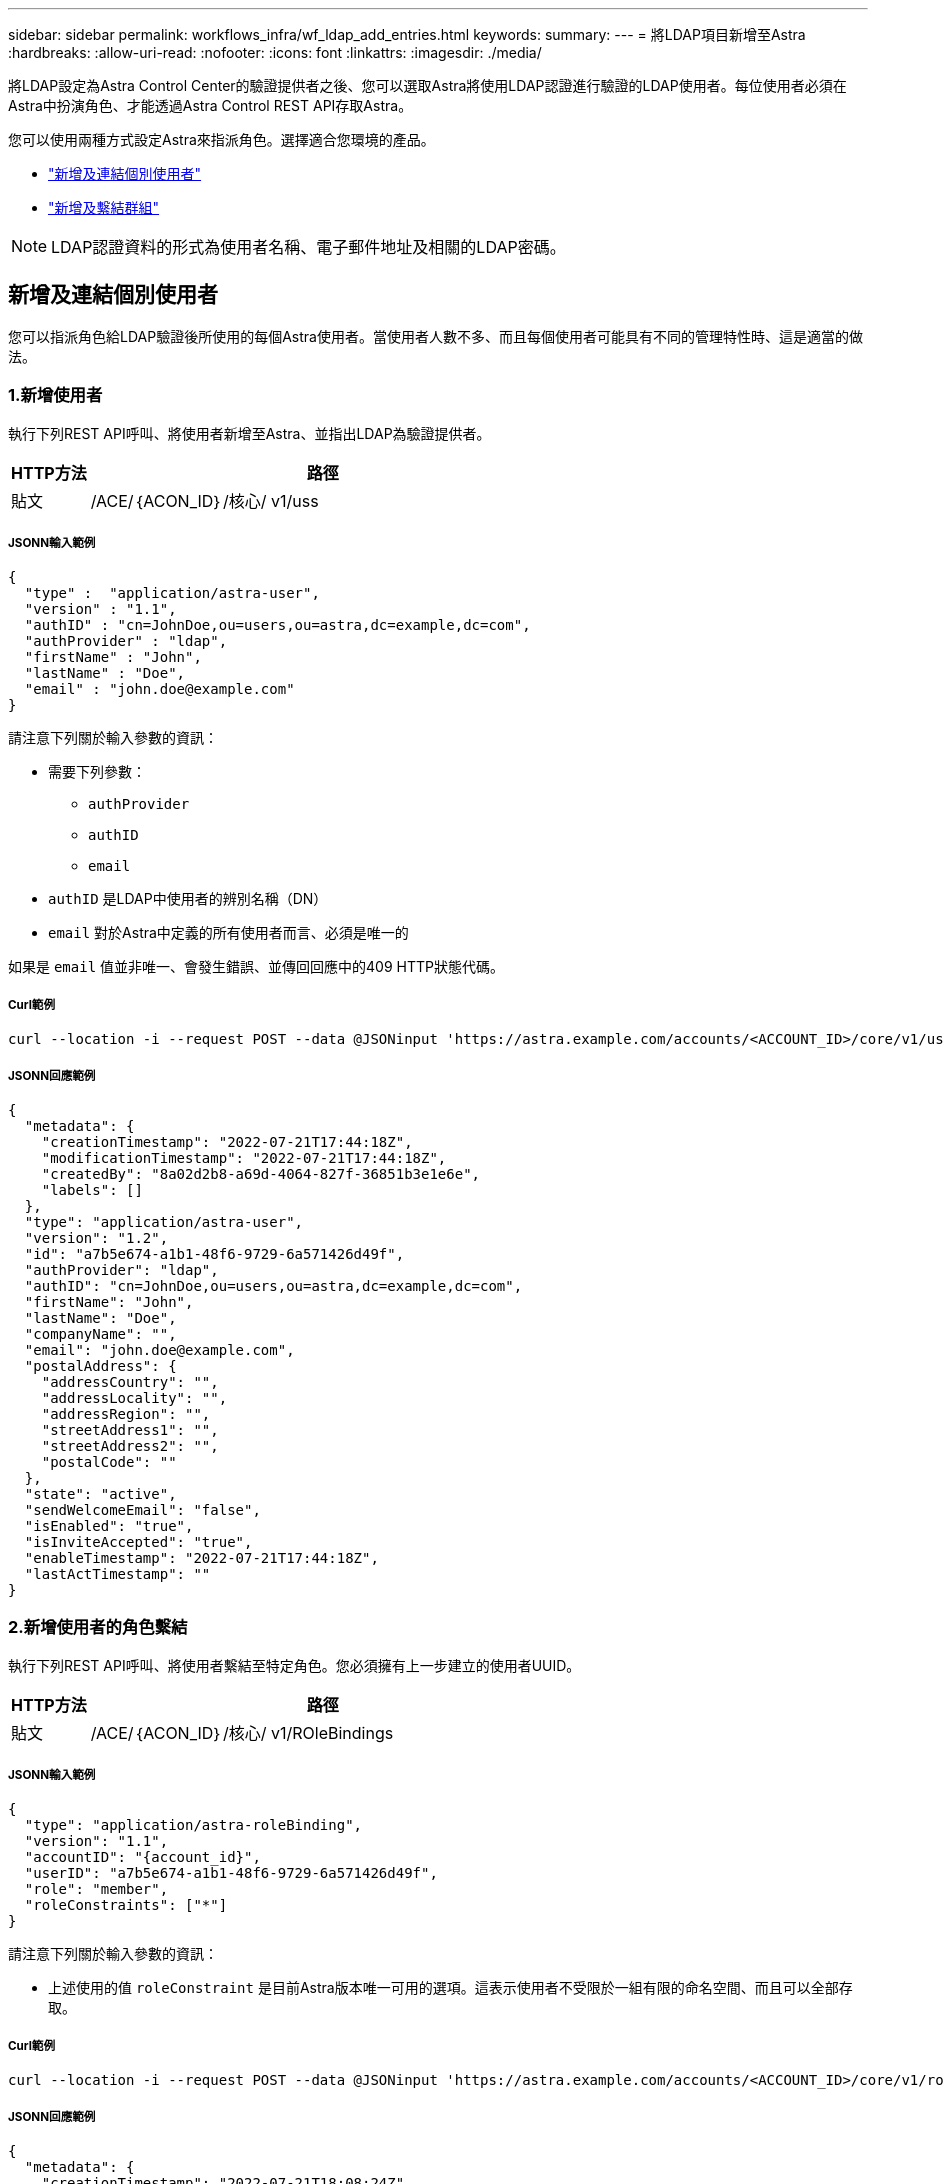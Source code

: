 ---
sidebar: sidebar 
permalink: workflows_infra/wf_ldap_add_entries.html 
keywords:  
summary:  
---
= 將LDAP項目新增至Astra
:hardbreaks:
:allow-uri-read: 
:nofooter: 
:icons: font
:linkattrs: 
:imagesdir: ./media/


[role="lead"]
將LDAP設定為Astra Control Center的驗證提供者之後、您可以選取Astra將使用LDAP認證進行驗證的LDAP使用者。每位使用者必須在Astra中扮演角色、才能透過Astra Control REST API存取Astra。

您可以使用兩種方式設定Astra來指派角色。選擇適合您環境的產品。

* link:../workflows_infra/wf_ldap_add_entries.html#add-and-bind-an-individual-user["新增及連結個別使用者"]
* link:../workflows_infra/wf_ldap_add_entries.html#add-and-bind-a-group["新增及繫結群組"]



NOTE: LDAP認證資料的形式為使用者名稱、電子郵件地址及相關的LDAP密碼。



== 新增及連結個別使用者

您可以指派角色給LDAP驗證後所使用的每個Astra使用者。當使用者人數不多、而且每個使用者可能具有不同的管理特性時、這是適當的做法。



=== 1.新增使用者

執行下列REST API呼叫、將使用者新增至Astra、並指出LDAP為驗證提供者。

[cols="1,6"]
|===
| HTTP方法 | 路徑 


| 貼文 | /ACE/｛ACON_ID｝/核心/ v1/uss 
|===


===== JSONN輸入範例

[source, json]
----
{
  "type" :  "application/astra-user",
  "version" : "1.1",
  "authID" : "cn=JohnDoe,ou=users,ou=astra,dc=example,dc=com",
  "authProvider" : "ldap",
  "firstName" : "John",
  "lastName" : "Doe",
  "email" : "john.doe@example.com"
}
----
請注意下列關於輸入參數的資訊：

* 需要下列參數：
+
** `authProvider`
** `authID`
** `email`


* `authID` 是LDAP中使用者的辨別名稱（DN）
* `email` 對於Astra中定義的所有使用者而言、必須是唯一的


如果是 `email` 值並非唯一、會發生錯誤、並傳回回應中的409 HTTP狀態代碼。



===== Curl範例

[source, curl]
----
curl --location -i --request POST --data @JSONinput 'https://astra.example.com/accounts/<ACCOUNT_ID>/core/v1/users' --header 'Content-Type: application/astra-user+json' --header 'Accept: */*' --header 'Authorization: Bearer <API_TOKEN>'
----


===== JSONN回應範例

[source, json]
----
{
  "metadata": {
    "creationTimestamp": "2022-07-21T17:44:18Z",
    "modificationTimestamp": "2022-07-21T17:44:18Z",
    "createdBy": "8a02d2b8-a69d-4064-827f-36851b3e1e6e",
    "labels": []
  },
  "type": "application/astra-user",
  "version": "1.2",
  "id": "a7b5e674-a1b1-48f6-9729-6a571426d49f",
  "authProvider": "ldap",
  "authID": "cn=JohnDoe,ou=users,ou=astra,dc=example,dc=com",
  "firstName": "John",
  "lastName": "Doe",
  "companyName": "",
  "email": "john.doe@example.com",
  "postalAddress": {
    "addressCountry": "",
    "addressLocality": "",
    "addressRegion": "",
    "streetAddress1": "",
    "streetAddress2": "",
    "postalCode": ""
  },
  "state": "active",
  "sendWelcomeEmail": "false",
  "isEnabled": "true",
  "isInviteAccepted": "true",
  "enableTimestamp": "2022-07-21T17:44:18Z",
  "lastActTimestamp": ""
}
----


=== 2.新增使用者的角色繫結

執行下列REST API呼叫、將使用者繫結至特定角色。您必須擁有上一步建立的使用者UUID。

[cols="1,6"]
|===
| HTTP方法 | 路徑 


| 貼文 | /ACE/｛ACON_ID｝/核心/ v1/ROleBindings 
|===


===== JSONN輸入範例

[source, json]
----
{
  "type": "application/astra-roleBinding",
  "version": "1.1",
  "accountID": "{account_id}",
  "userID": "a7b5e674-a1b1-48f6-9729-6a571426d49f",
  "role": "member",
  "roleConstraints": ["*"]
}
----
請注意下列關於輸入參數的資訊：

* 上述使用的值 `roleConstraint` 是目前Astra版本唯一可用的選項。這表示使用者不受限於一組有限的命名空間、而且可以全部存取。




===== Curl範例

[source, curl]
----
curl --location -i --request POST --data @JSONinput 'https://astra.example.com/accounts/<ACCOUNT_ID>/core/v1/roleBindings' --header 'Content-Type: application/astra-roleBinding+json' --header 'Accept: */*' --header 'Authorization: Bearer <API_TOKEN>'
----


===== JSONN回應範例

[source, json]
----
{
  "metadata": {
    "creationTimestamp": "2022-07-21T18:08:24Z",
    "modificationTimestamp": "2022-07-21T18:08:24Z",
    "createdBy": "8a02d2b8-a69d-4064-827f-36851b3e1e6e",
    "labels": []
  },
  "type": "application/astra-roleBinding",
  "principalType": "user",
  "version": "1.1",
  "id": "b02c7e4d-d483-40d1-aaff-e1f900312114",
  "userID": "a7b5e674-a1b1-48f6-9729-6a571426d49f",
  "groupID": "00000000-0000-0000-0000-000000000000",
  "accountID": "d0fdbfa7-be32-4a71-b59d-13d95b42329a",
  "role": "member",
  "roleConstraints": ["*"]
}
----
請注意下列關於回應參數的資訊：

* 價值 `user` 適用於 `principalType` 欄位表示已為使用者（而非群組）新增角色繫結。




== 新增及繫結群組

您可以將角色指派給Astra群組、此群組在LDAP驗證之後使用。當使用者數量眾多、而且每個使用者可能具有類似的管理特性時、這是適當的做法。



=== 1.新增群組

執行下列REST API呼叫、將群組新增至Astra、並指出LDAP為驗證提供者。

[cols="1,6"]
|===
| HTTP方法 | 路徑 


| 貼文 | /ACE/｛ACON_ID｝/核心/ v1 /群組 
|===


===== JSONN輸入範例

[source, json]
----
{
  "type": "application/astra-group",
  "version": "1.0",
  "name": "Engineering",
  "authProvider": "ldap",
  "authID": "CN=Engineering,OU=groups,OU=astra,DC=example,DC=com"
}
----
請注意下列關於輸入參數的資訊：

* 需要下列參數：
+
** `authProvider`
** `authID`






===== Curl範例

[source, curl]
----
curl --location -i --request POST --data @JSONinput 'https://astra.example.com/accounts/<ACCOUNT_ID>/core/v1/groups' --header 'Content-Type: application/astra-group+json' --header 'Accept: */*' --header 'Authorization: Bearer <API_TOKEN>'
----


===== JSONN回應範例

[source, json]
----
{
  "type": "application/astra-group",
  "version": "1.0",
  "id": "8b5b54da-ae53-497a-963d-1fc89990525b",
  "name": "Engineering",
  "authProvider": "ldap",
  "authID": "CN=Engineering,OU=groups,OU=astra,DC=example,DC=com",
  "metadata": {
    "creationTimestamp": "2022-07-21T18:42:52Z",
    "modificationTimestamp": "2022-07-21T18:42:52Z",
    "createdBy": "8a02d2b8-a69d-4064-827f-36851b3e1e6e",
    "labels": []
  }
}
----


=== 2.新增群組的角色繫結

執行下列REST API呼叫、將群組繫結至特定角色。您必須擁有上一步建立的群組UUID。在LDAP執行驗證之後、屬於群組成員的使用者將能夠登入Astra。

[cols="1,6"]
|===
| HTTP方法 | 路徑 


| 貼文 | /ACE/｛ACON_ID｝/核心/ v1/ROleBindings 
|===


===== JSONN輸入範例

[source, json]
----
{
  "type": "application/astra-roleBinding",
  "version": "1.1",
  "accountID": "{account_id}",
  "groupID": "8b5b54da-ae53-497a-963d-1fc89990525b",
  "role": "viewer",
  "roleConstraints": ["*"]
}
----
請注意下列關於輸入參數的資訊：

* 上述使用的值 `roleConstraint` 是目前Astra版本唯一可用的選項。這表示使用者不受限於特定命名空間、而且可以全部存取。




===== Curl範例

[source, curl]
----
curl --location -i --request POST --data @JSONinput 'https://astra.example.com/accounts/<ACCOUNT_ID>/core/v1/roleBindings' --header 'Content-Type: application/astra-roleBinding+json' --header 'Accept: */*' --header 'Authorization: Bearer <API_TOKEN>'
----


===== JSONN回應範例

[source, json]
----
{
  "metadata": {
    "creationTimestamp": "2022-07-21T18:59:43Z",
    "modificationTimestamp": "2022-07-21T18:59:43Z",
    "createdBy": "527329f2-662c-41c0-ada9-2f428f14c137",
    "labels": []
  },
  "type": "application/astra-roleBinding",
  "principalType": "group",
  "version": "1.1",
  "id": "2f91b06d-315e-41d8-ae18-7df7c08fbb77",
  "userID": "00000000-0000-0000-0000-000000000000",
  "groupID": "8b5b54da-ae53-497a-963d-1fc89990525b",
  "accountID": "d0fdbfa7-be32-4a71-b59d-13d95b42329a",
  "role": "viewer",
  "roleConstraints": ["*"]
}
----
請注意下列關於回應參數的資訊：

* 價值 `group` 適用於 `principalType` 欄位表示已新增群組的角色繫結（非使用者）。

